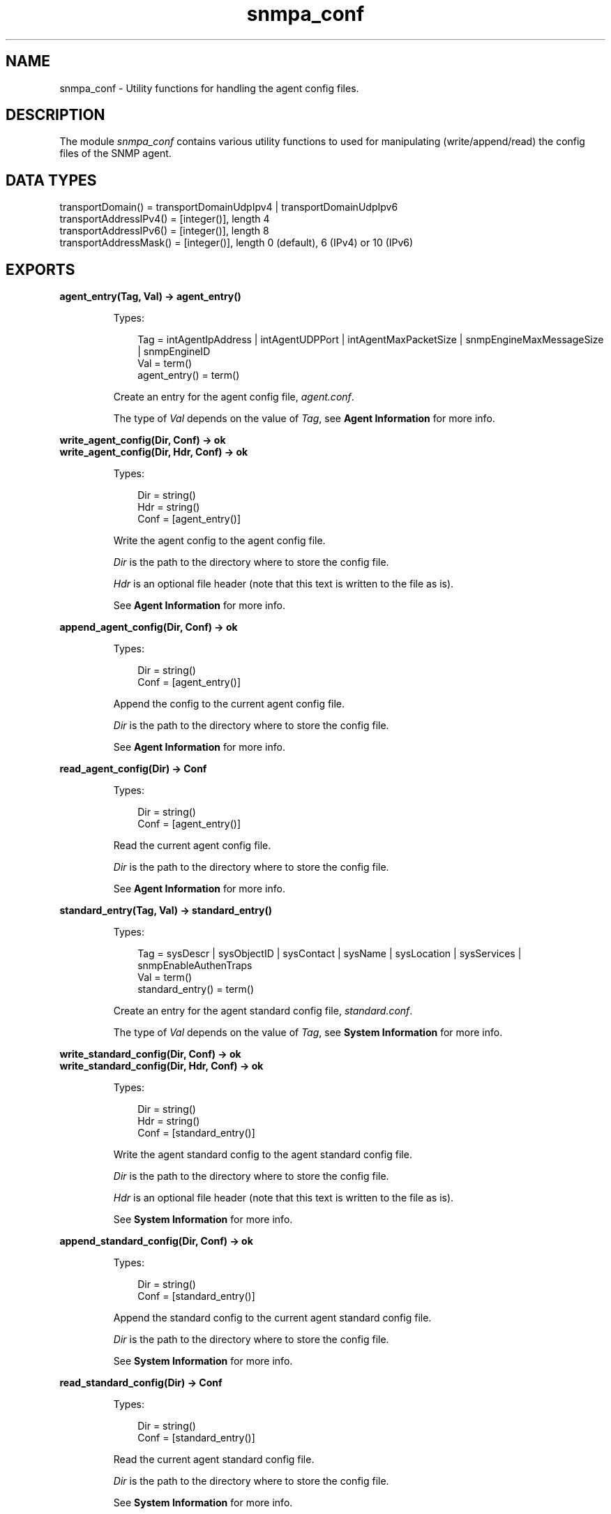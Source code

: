 .TH snmpa_conf 3 "snmp 4.25" "Ericsson AB" "Erlang Module Definition"
.SH NAME
snmpa_conf \- Utility functions for handling the agent config files.
.SH DESCRIPTION
.LP
The module \fIsnmpa_conf\fR\& contains various utility functions to used for manipulating (write/append/read) the config files of the SNMP agent\&.
.SH "DATA TYPES"

.LP
.nf

transportDomain() = transportDomainUdpIpv4 | transportDomainUdpIpv6
transportAddressIPv4() = [integer()], length 4
transportAddressIPv6() = [integer()], length 8
transportAddressMask() = [integer()], length 0 (default), 6 (IPv4) or 10 (IPv6)
    
.fi
.SH EXPORTS
.LP
.B
agent_entry(Tag, Val) -> agent_entry()
.br
.RS
.LP
Types:

.RS 3
Tag = intAgentIpAddress | intAgentUDPPort | intAgentMaxPacketSize | snmpEngineMaxMessageSize | snmpEngineID
.br
Val = term()
.br
agent_entry() = term()
.br
.RE
.RE
.RS
.LP
Create an entry for the agent config file, \fIagent\&.conf\fR\&\&.
.LP
The type of \fIVal\fR\& depends on the value of \fITag\fR\&, see \fBAgent Information\fR\& for more info\&.
.RE
.LP
.B
write_agent_config(Dir, Conf) -> ok
.br
.B
write_agent_config(Dir, Hdr, Conf) -> ok
.br
.RS
.LP
Types:

.RS 3
Dir = string()
.br
Hdr = string()
.br
Conf = [agent_entry()]
.br
.RE
.RE
.RS
.LP
Write the agent config to the agent config file\&.
.LP
\fIDir\fR\& is the path to the directory where to store the config file\&.
.LP
\fIHdr\fR\& is an optional file header (note that this text is written to the file as is)\&.
.LP
See \fBAgent Information\fR\& for more info\&.
.RE
.LP
.B
append_agent_config(Dir, Conf) -> ok
.br
.RS
.LP
Types:

.RS 3
Dir = string()
.br
Conf = [agent_entry()]
.br
.RE
.RE
.RS
.LP
Append the config to the current agent config file\&.
.LP
\fIDir\fR\& is the path to the directory where to store the config file\&.
.LP
See \fBAgent Information\fR\& for more info\&.
.RE
.LP
.B
read_agent_config(Dir) -> Conf
.br
.RS
.LP
Types:

.RS 3
Dir = string()
.br
Conf = [agent_entry()]
.br
.RE
.RE
.RS
.LP
Read the current agent config file\&.
.LP
\fIDir\fR\& is the path to the directory where to store the config file\&.
.LP
See \fBAgent Information\fR\& for more info\&.
.RE
.LP
.B
standard_entry(Tag, Val) -> standard_entry()
.br
.RS
.LP
Types:

.RS 3
Tag = sysDescr | sysObjectID | sysContact | sysName | sysLocation | sysServices | snmpEnableAuthenTraps
.br
Val = term()
.br
standard_entry() = term()
.br
.RE
.RE
.RS
.LP
Create an entry for the agent standard config file, \fIstandard\&.conf\fR\&\&.
.LP
The type of \fIVal\fR\& depends on the value of \fITag\fR\&, see \fBSystem Information\fR\& for more info\&.
.RE
.LP
.B
write_standard_config(Dir, Conf) -> ok
.br
.B
write_standard_config(Dir, Hdr, Conf) -> ok
.br
.RS
.LP
Types:

.RS 3
Dir = string()
.br
Hdr = string()
.br
Conf = [standard_entry()]
.br
.RE
.RE
.RS
.LP
Write the agent standard config to the agent standard config file\&.
.LP
\fIDir\fR\& is the path to the directory where to store the config file\&.
.LP
\fIHdr\fR\& is an optional file header (note that this text is written to the file as is)\&.
.LP
See \fBSystem Information\fR\& for more info\&.
.RE
.LP
.B
append_standard_config(Dir, Conf) -> ok
.br
.RS
.LP
Types:

.RS 3
Dir = string()
.br
Conf = [standard_entry()]
.br
.RE
.RE
.RS
.LP
Append the standard config to the current agent standard config file\&.
.LP
\fIDir\fR\& is the path to the directory where to store the config file\&.
.LP
See \fBSystem Information\fR\& for more info\&.
.RE
.LP
.B
read_standard_config(Dir) -> Conf
.br
.RS
.LP
Types:

.RS 3
Dir = string()
.br
Conf = [standard_entry()]
.br
.RE
.RE
.RS
.LP
Read the current agent standard config file\&.
.LP
\fIDir\fR\& is the path to the directory where to store the config file\&.
.LP
See \fBSystem Information\fR\& for more info\&.
.RE
.LP
.B
context_entry(Context) -> context_entry()
.br
.RS
.LP
Types:

.RS 3
Context = string()
.br
context_entry() = term()
.br
.RE
.RE
.RS
.LP
Create an entry for the agent context config file, \fIcontext\&.conf\fR\&\&.
.LP
See \fBContexts\fR\& for more info\&.
.RE
.LP
.B
write_context_config(Dir, Conf) -> ok
.br
.B
write_context_config(Dir, Hdr, Conf) -> ok
.br
.RS
.LP
Types:

.RS 3
Dir = string()
.br
Hdr = string()
.br
Conf = [context_entry()]
.br
.RE
.RE
.RS
.LP
Write the agent context config to the agent context config file\&.
.LP
\fIDir\fR\& is the path to the directory where to store the config file\&.
.LP
\fIHdr\fR\& is an optional file header (note that this text is written to the file as is)\&.
.LP
See \fBContexts\fR\& for more info\&.
.RE
.LP
.B
append_context_config(Dir, Conf) -> ok
.br
.RS
.LP
Types:

.RS 3
Dir = string()
.br
Conf = [context_entry()]
.br
.RE
.RE
.RS
.LP
Append the context config to the current agent context config file\&.
.LP
\fIDir\fR\& is the path to the directory where to store the config file\&.
.LP
See \fBContexts\fR\& for more info\&.
.RE
.LP
.B
read_context_config(Dir) -> Conf
.br
.RS
.LP
Types:

.RS 3
Dir = string()
.br
Conf = [context_entry()]
.br
.RE
.RE
.RS
.LP
Read the current agent context config file\&.
.LP
\fIDir\fR\& is the path to the directory where to store the config file\&.
.LP
See \fBContexts\fR\& for more info\&.
.RE
.LP
.B
community_entry(CommunityIndex) -> community_entry()
.br
.B
community_entry(CommunityIndex, CommunityName, SecName, ContextName, TransportTag) -> community_entry()
.br
.RS
.LP
Types:

.RS 3
CommunityIndex = string()
.br
CommunityName = string()
.br
SecName = string()
.br
CtxName = string()
.br
TransportTag = string()
.br
community_entry() = term()
.br
.RE
.RE
.RS
.LP
Create an entry for the agent community config file, \fIcommunity\&.conf\fR\&\&.
.LP
\fICommunityIndex\fR\& must be a \fInon-empty\fR\& string\&.
.LP
\fIcommunity_entry("public")\fR\& translates to the following call: \fIcommunity_entry(CommunityIndex, CommunityIndex, "initial", "", "")\fR\&\&.
.LP
\fIcommunity_entry("all-rights")\fR\& translates to the following call: \fIcommunity_entry(CommunityIndex, CommunityIndex, CommunityIndex, "", "")\fR\&\&.
.LP
See \fBCommunity\fR\& for more info\&.
.RE
.LP
.B
write_community_config(Dir, Conf) -> ok
.br
.B
write_community_config(Dir, Hdr, Conf) -> ok
.br
.RS
.LP
Types:

.RS 3
Dir = string()
.br
Hdr = string()
.br
Conf = [community_entry()]
.br
.RE
.RE
.RS
.LP
Write the agent community config to the agent community config file\&.
.LP
\fIDir\fR\& is the path to the directory where to store the config file\&.
.LP
\fIHdr\fR\& is an optional file header (note that this text is written to the file as is)\&.
.LP
See \fBCommunity\fR\& for more info\&.
.RE
.LP
.B
append_community_config(Dir, Conf) -> ok
.br
.RS
.LP
Types:

.RS 3
Dir = string()
.br
Conf = [community_entry()]
.br
.RE
.RE
.RS
.LP
Append the community config to the current agent community config file\&.
.LP
\fIDir\fR\& is the path to the directory where to store the config file\&.
.LP
See \fBCommunity\fR\& for more info\&.
.RE
.LP
.B
read_community_config(Dir) -> Conf
.br
.RS
.LP
Types:

.RS 3
Dir = string()
.br
Conf = [community_entry()]
.br
.RE
.RE
.RS
.LP
Read the current agent community config file\&.
.LP
\fIDir\fR\& is the path to the directory where to store the config file\&.
.LP
See \fBCommunities\fR\& for more info\&.
.RE
.LP
.B
target_addr_entry(Name, Ip, TagList, ParamsName, EngineId) -> target_addr_entry()
.br
.B
target_addr_entry(Name, Ip, TagList, ParamsName, EngineId, TMask) -> target_addr_entry()
.br
.B
target_addr_entry(Name, Ip, Udp, TagList, ParamsName, EngineId, TMask, MaxMessageSize) -> target_addr_entry()
.br
.B
target_addr_entry(Name, Ip, Udp, Timeout, RetryCount, TagList, ParamsName, EngineId, TMask, MaxMessageSize) -> target_addr_entry()
.br
.B
target_addr_entry(Name, Domain, Ip, Udp, Timeout, RetryCount, TagList, ParamsName, EngineId, TMask, MaxMessageSize) -> target_addr_entry()
.br
.RS
.LP
Types:

.RS 3
Name = string()
.br
Domain = transportDomain()
.br
Ip = transportAddressIPv4() | transportAddressIPv6() (depends on Domain)
.br
Udp = integer()
.br
Timeout = integer()
.br
RetryCount = integer()
.br
TagList = string()
.br
ParamsName = string()
.br
EngineId = string()
.br
TMask = transportAddressMask() (depends on Domain)
.br
MaxMessageSize = integer()
.br
target_addr_entry() = term()
.br
.RE
.RE
.RS
.LP
Create an entry for the agent target_addr config file, \fItarget_addr\&.conf\fR\&\&.
.LP
\fIName\fR\& must be a \fInon-empty\fR\& string\&.
.LP
\fItarget_addr_entry/5\fR\& translates to the following call: \fItarget_addr_entry(Name, Ip, TagList, ParamsName, EngineId)\fR\&\&.
.LP
\fItarget_addr_entry/6\fR\& translates to the following call: \fItarget_addr_entry(Name, Ip, 162, TagList, ParamsName, EngineId, TMask, 2048)\fR\&\&.
.LP
\fItarget_addr_entry/8\fR\& translates to the following call: \fItarget_addr_entry(Name, Ip, Udp, 1500, 3, TagList, ParamsName, EngineId, TMask, MaxMessageSize)\fR\&\&.
.LP
See \fBTarget Address Definitions\fR\& for more info\&.
.RE
.LP
.B
write_target_addr_config(Dir, Conf) -> ok
.br
.B
write_target_addr_config(Dir, Hdr, Conf) -> ok
.br
.RS
.LP
Types:

.RS 3
Dir = string()
.br
Hdr = string()
.br
Conf = [target_addr_entry()]
.br
.RE
.RE
.RS
.LP
Write the agent target_addr config to the agent target_addr config file\&.
.LP
\fIDir\fR\& is the path to the directory where to store the config file\&.
.LP
\fIHdr\fR\& is an optional file header (note that this text is written to the file as is)\&.
.LP
See \fBTarget Address Definitions\fR\& for more info\&.
.RE
.LP
.B
append_target_addr_config(Dir, Conf) -> ok
.br
.RS
.LP
Types:

.RS 3
Dir = string()
.br
Conf = [target_addr_entry()]
.br
.RE
.RE
.RS
.LP
Append the target_addr config to the current agent target_addr config file\&.
.LP
\fIDir\fR\& is the path to the directory where to store the config file\&.
.LP
See \fBTarget Address Definitions\fR\& for more info\&.
.RE
.LP
.B
read_target_addr_config(Dir) -> Conf
.br
.RS
.LP
Types:

.RS 3
Dir = string()
.br
Conf = [target_addr_entry()]
.br
.RE
.RE
.RS
.LP
Read the current agent target_addr config file\&.
.LP
\fIDir\fR\& is the path to the directory where to store the config file\&.
.LP
See \fBTarget Address Definitions\fR\& for more info\&.
.RE
.LP
.B
target_params_entry(Name, Vsn) -> target_params_entry()
.br
.B
target_params_entry(Name, Vsn, SecName, SecLevel) -> target_params_entry()
.br
.B
target_params_entry(Name, MPModel, SecModel, SecName, SecLevel) -> target_params_entry()
.br
.RS
.LP
Types:

.RS 3
Name = string()
.br
Vsn = v1 | v2 | v3
.br
MPModel = v1 | v2c | v3
.br
SecModel = v1 | v2c | usm
.br
SecName = string()
.br
SecLevel = noAuthNoPriv | authNoPriv | authPriv
.br
target_params_entry() = term()
.br
.RE
.RE
.RS
.LP
Create an entry for the agent target_params config file, \fItarget_params\&.conf\fR\&\&.
.LP
\fIName\fR\& must be a \fInon-empty\fR\& string\&.
.LP
\fIVsn\fR\& translates into \fIMPModel\fR\& and \fISecModel\fR\& as follows:
.LP
.nf

\\011  Vsn = v1 => MPModel = v1,  SecModel = v1
\\011  Vsn = v2 => MPModel = v2c, SecModel = v2c
\\011  Vsn = v3 => MPModel = v3,  SecModel = usm
        
.fi
.LP
\fItarget_params_entry/2\fR\& translates to the following call: \fItarget_params_entry(Name, Vsn, "initial", noAuthNoPriv)\fR\&\&.
.LP
\fItarget_params_entry/4\fR\& translates to the following call: \fItarget_params_entry(Name, MPModel, SecModel, SecName, SecLevel)\fR\& where \fIMPModel\fR\& and \fISecModel\fR\& is mapped from \fIVsn\fR\&, see above\&.
.LP
See \fBTarget Parameters Definitions\fR\& for more info\&.
.RE
.LP
.B
write_target_params_config(Dir, Conf) -> ok
.br
.B
write_target_params_config(Dir, Hdr, Conf) -> ok
.br
.RS
.LP
Types:

.RS 3
Dir = string()
.br
Hdr = string()
.br
Conf = [target_params_entry()]
.br
.RE
.RE
.RS
.LP
Write the agent target_params config to the agent target_params config file\&.
.LP
\fIDir\fR\& is the path to the directory where to store the config file\&.
.LP
\fIHdr\fR\& is an optional file header (note that this text is written to the file as is)\&.
.LP
See \fBTarget Parameters Definitions\fR\& for more info\&.
.RE
.LP
.B
append_target_params_config(Dir, Conf) -> ok
.br
.RS
.LP
Types:

.RS 3
Dir = string()
.br
Conf = [target_params_entry()]
.br
.RE
.RE
.RS
.LP
Append the target_params config to the current agent target_params config file\&.
.LP
\fIDir\fR\& is the path to the directory where to store the config file\&.
.LP
See \fBTarget Parameters Definitions\fR\& for more info\&.
.RE
.LP
.B
read_target_params_config(Dir) -> Conf
.br
.RS
.LP
Types:

.RS 3
Dir = string()
.br
Conf = [target_params_entry()]
.br
.RE
.RE
.RS
.LP
Read the current agent target_params config file\&.
.LP
\fIDir\fR\& is the path to the directory where to store the config file\&.
.LP
See \fBTarget Parameters Definitions\fR\& for more info\&.
.RE
.LP
.B
vacm_s2g_entry(SecModel, SecName, GroupName) -> vacm_s2g_entry()
.br
.B
vacm_acc_entry(GroupName, Prefix, SecModel, SecLevel, Match, ReadView, WriteView, NotifyView) -> vacm_acc_entry()
.br
.B
vacm_vtf_entry(ViewIndex, ViewSubtree) -> vacm_vtf_entry()
.br
.B
vacm_vtf_entry(ViewIndex, ViewSubtree, ViewStatus, ViewMask) -> vacm_vtf_entry()
.br
.RS
.LP
Types:

.RS 3
SecModel = v1 | v2c | usm
.br
SecName = string()
.br
GroupName = string()
.br
Prefix = string()
.br
SecLevel = noAuthNoPriv | authNoPriv | authPriv
.br
Match = prefix | exact
.br
ReadView = string()
.br
WriteView = string()
.br
NotifyView = string()
.br
ViewIndex = integer()
.br
ViewSubtree = [integer()]
.br
ViewStatus = included | excluded
.br
ViewMask = null | [zero_or_one()]
.br
zero_or_one() = 0 | 1
.br
vacm_s2g_entry() = term()
.br
vacm_acc_entry() = term()
.br
vacm_vtf_entry() = term()
.br
.RE
.RE
.RS
.LP
Create an entry for the agent vacm config file, \fIvacm\&.conf\fR\&\&.
.LP
\fIvacm_vtf_entry/2\fR\& translates to the following call: \fIvacm_vtf_entry(ViewIndex, ViewSubtree, included, null)\fR\&\&.
.LP
See \fBMIB Views for VACM\fR\& for more info\&.
.RE
.LP
.B
write_vacm_config(Dir, Conf) -> ok
.br
.B
write_vacm_config(Dir, Hdr, Conf) -> ok
.br
.RS
.LP
Types:

.RS 3
Dir = string()
.br
Hdr = string()
.br
Conf = [vacm_entry()]
.br
vacm_entry() = vacm_sg2_entry() | vacm_acc_entry() | vacm_vtf_entry()
.br
.RE
.RE
.RS
.LP
Write the agent vacm config to the agent vacm config file\&.
.LP
\fIDir\fR\& is the path to the directory where to store the config file\&.
.LP
\fIHdr\fR\& is an optional file header (note that this text is written to the file as is)\&.
.LP
See \fBMIB Views for VACM\fR\& for more info\&.
.RE
.LP
.B
append_vacm_config(Dir, Conf) -> ok
.br
.RS
.LP
Types:

.RS 3
Dir = string()
.br
Conf = [vacm_entry()]
.br
.RE
.RE
.RS
.LP
Append the vacm config to the current agent vacm config file\&.
.LP
\fIDir\fR\& is the path to the directory where to store the config file\&.
.LP
See \fBMIB Views for VACM\fR\& for more info\&.
.RE
.LP
.B
read_vacm_config(Dir) -> Conf
.br
.RS
.LP
Types:

.RS 3
Dir = string()
.br
Conf = [vacm_entry()]
.br
.RE
.RE
.RS
.LP
Read the current agent vacm config file\&.
.LP
\fIDir\fR\& is the path to the directory where to store the config file\&.
.LP
See \fBMIB Views for VACM\fR\& for more info\&.
.RE
.LP
.B
usm_entry(EngineId) -> usm_entry()
.br
.B
usm_entry(EngineID, UserName, SecName, Clone, AuthP, AuthKeyC, OwnAuthKeyC, PrivP, PrivKeyC, OwnPrivKeyC, Public, AuthKey, PrivKey) -> usm_entry()
.br
.RS
.LP
Types:

.RS 3
EngineId = string()
.br
UserName = string()
.br
SecName = string()
.br
Clone = zeroDotZero | [integer()]
.br
AuthP = usmNoAuthProtocol | usmHMACMD5AuthProtocol, | usmHMACSHAAuthProtocol
.br
AuthKeyC = string()
.br
OwnAuthKeyC = string()
.br
PrivP = usmNoPrivProtocol | usmDESPrivProtocol | usmAesCfb128Protocol
.br
PrivKeyC = string()
.br
OwnPrivKeyC = string()
.br
Public = string()
.br
AuthKey = [integer()]
.br
PrivKey = [integer()]
.br
usm_entry() = term()
.br
.RE
.RE
.RS
.LP
Create an entry for the agent vacm config file, \fIvacm\&.conf\fR\&\&.
.LP
\fIusm_entry/1\fR\& translates to the following call: \fIusm_entry("initial", "initial", zeroDotZero, usmNoAuthProtocol, "", "", usmNoPrivProtocol, "", "", "", "", "")\fR\&\&.
.LP
See \fBSecurity data for USM\fR\& for more info\&.
.RE
.LP
.B
write_usm_config(Dir, Conf) -> ok
.br
.B
write_usm_config(Dir, Hdr, Conf) -> ok
.br
.RS
.LP
Types:

.RS 3
Dir = string()
.br
Hdr = string()
.br
Conf = [usm_entry()]
.br
.RE
.RE
.RS
.LP
Write the agent usm config to the agent usm config file\&.
.LP
\fIDir\fR\& is the path to the directory where to store the config file\&.
.LP
\fIHdr\fR\& is an optional file header (note that this text is written to the file as is)\&.
.LP
See \fBSecurity data for USM\fR\& for more info\&.
.RE
.LP
.B
append_usm_config(Dir, Conf) -> ok
.br
.RS
.LP
Types:

.RS 3
Dir = string()
.br
Conf = [usm_entry()]
.br
.RE
.RE
.RS
.LP
Append the usm config to the current agent vacm config file\&.
.LP
\fIDir\fR\& is the path to the directory where to store the config file\&.
.LP
See \fBSecurity data for USM\fR\& for more info\&.
.RE
.LP
.B
read_usm_config(Dir) -> Conf
.br
.RS
.LP
Types:

.RS 3
Dir = string()
.br
Conf = [usm_entry()]
.br
.RE
.RE
.RS
.LP
Read the current agent usm config file\&.
.LP
\fIDir\fR\& is the path to the directory where to store the config file\&.
.LP
See \fBSecurity data for USM\fR\& for more info\&.
.RE
.LP
.B
notify_entry(Name, Tag, Type) -> notify_entry()
.br
.RS
.LP
Types:

.RS 3
Name = string()
.br
Tag = string()
.br
Type = trap | inform
.br
community_entry() = term()
.br
.RE
.RE
.RS
.LP
Create an entry for the agent notify config file, \fInotify\&.conf\fR\&\&.
.LP
\fIName\fR\& must be a \fInon-empty\fR\& string\&.
.LP
See \fBNotify Definitions\fR\& for more info\&.
.RE
.LP
.B
write_notify_config(Dir, Conf) -> ok
.br
.B
write_notify_config(Dir, Hdr, Conf) -> ok
.br
.RS
.LP
Types:

.RS 3
Dir = string()
.br
Hdr = string()
.br
Conf = [notify_entry()]
.br
.RE
.RE
.RS
.LP
Write the agent notify config to the agent notify config file\&.
.LP
\fIDir\fR\& is the path to the directory where to store the config file\&.
.LP
\fIHdr\fR\& is an optional file header (note that this text is written to the file as is)\&.
.LP
See \fBNotify Definitions\fR\& for more info\&.
.RE
.LP
.B
append_notify_config(Dir, Conf) -> ok
.br
.RS
.LP
Types:

.RS 3
Dir = string()
.br
Conf = [notify_entry()]
.br
.RE
.RE
.RS
.LP
Append the notify config to the current agent notify config file\&.
.LP
\fIDir\fR\& is the path to the directory where to store the config file\&.
.LP
See \fBNotify Definitions\fR\& for more info\&.
.RE
.LP
.B
read_notify_config(Dir) -> Conf
.br
.RS
.LP
Types:

.RS 3
Dir = string()
.br
Conf = [community_entry()]
.br
.RE
.RE
.RS
.LP
Read the current agent notify config file\&.
.LP
\fIDir\fR\& is the path to the directory where to store the config file\&.
.LP
See \fBNotify Definitions\fR\& for more info\&.
.RE